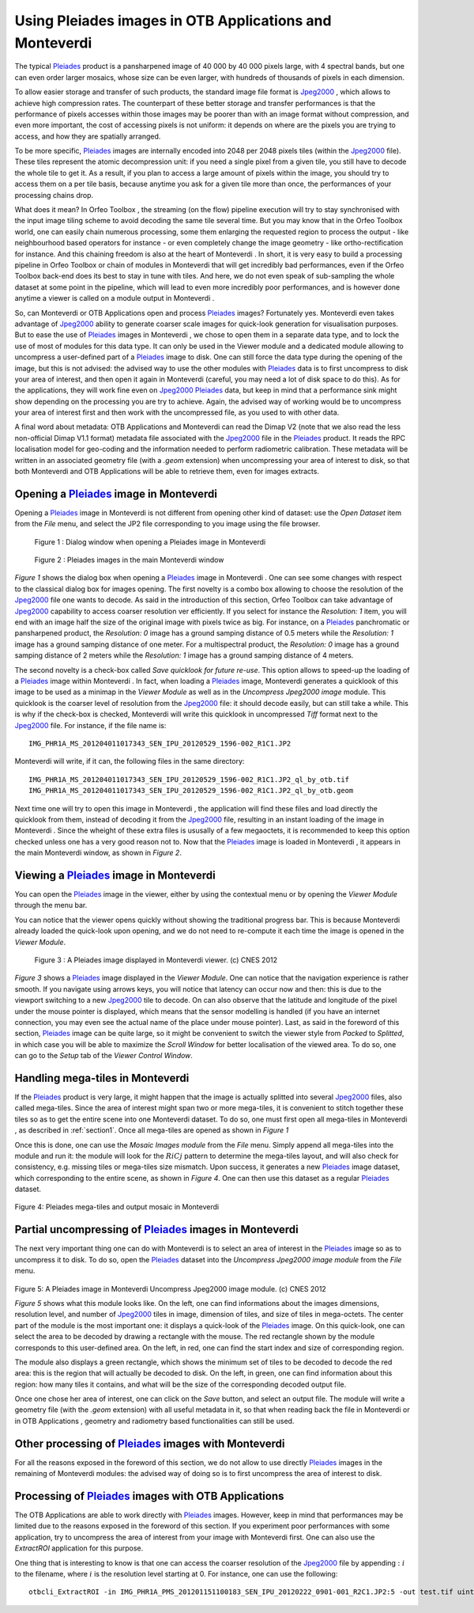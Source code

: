 Using Pleiades images in OTB Applications and Monteverdi
========================================================

The typical `Pleiades <http://smsc.cnes.fr/PLEIADES/index.htm>`_
product is a pansharpened image of 40 000 by 40 000 pixels large, with 4
spectral bands, but one can even order larger mosaics, whose size can be
even larger, with hundreds of thousands of pixels in each dimension.

To allow easier storage and transfer of such products, the standard
image file format is
`Jpeg2000 <http://en.wikipedia.org/wiki/JPEG_2000>`_  , which allows to
achieve high compression rates. The counterpart of these better storage
and transfer performances is that the performance of pixels accesses
within those images may be poorer than with an image format without
compression, and even more important, the cost of accessing pixels is
not uniform: it depends on where are the pixels you are trying to
access, and how they are spatially arranged.

To be more specific,
`Pleiades <http://smsc.cnes.fr/PLEIADES/index.htm>`_  images are
internally encoded into 2048 per 2048 pixels tiles (within the
`Jpeg2000 <http://en.wikipedia.org/wiki/JPEG_2000>`_  file). These tiles
represent the atomic decompression unit: if you need a single pixel from
a given tile, you still have to decode the whole tile to get it. As a
result, if you plan to access a large amount of pixels within the image,
you should try to access them on a per tile basis, because anytime you
ask for a given tile more than once, the performances of your processing
chains drop.

What does it mean? In Orfeo Toolbox , the streaming (on the flow)
pipeline execution will try to stay synchronised with the input image
tiling scheme to avoid decoding the same tile several time. But you may
know that in the Orfeo Toolbox world, one can easily chain numerous
processing, some them enlarging the requested region to process the
output - like neighbourhood based operators for instance - or even
completely change the image geometry - like ortho-rectification for
instance. And this chaining freedom is also at the heart of
Monteverdi . In short, it is very easy to build a processing
pipeline in Orfeo Toolbox or chain of modules in Monteverdi that
will get incredibly bad performances, even if the Orfeo Toolbox
back-end does its best to stay in tune with tiles. And here, we do not
even speak of sub-sampling the whole dataset at some point in the
pipeline, which will lead to even more incredibly poor performances, and
is however done anytime a viewer is called on a module output in
Monteverdi .

So, can Monteverdi or OTB Applications open and process
`Pleiades <http://smsc.cnes.fr/PLEIADES/index.htm>`_  images?
Fortunately yes. Monteverdi even takes advantage of
`Jpeg2000 <http://en.wikipedia.org/wiki/JPEG_2000>`_  ability to
generate coarser scale images for quick-look generation for
visualisation purposes. But to ease the use of
`Pleiades <http://smsc.cnes.fr/PLEIADES/index.htm>`_  images in
Monteverdi , we chose to open them in a separate data type, and to
lock the use of most of modules for this data type. It can only be used
in the Viewer module and a dedicated module allowing to uncompress a
user-defined part of a
`Pleiades <http://smsc.cnes.fr/PLEIADES/index.htm>`_  image to disk. One
can still force the data type during the opening of the image, but this
is not advised: the advised way to use the other modules with
`Pleiades <http://smsc.cnes.fr/PLEIADES/index.htm>`_  data is to first
uncompress to disk your area of interest, and then open it again in
Monteverdi (careful, you may need a lot of disk space to do this).
As for the applications, they will work fine even on
`Jpeg2000 <http://en.wikipedia.org/wiki/JPEG_2000>`_
`Pleiades <http://smsc.cnes.fr/PLEIADES/index.htm>`_  data, but keep in
mind that a performance sink might show depending on the processing you
are try to achieve. Again, the advised way of working would be to
uncompress your area of interest first and then work with the
uncompressed file, as you used to with other data.

A final word about metadata: OTB Applications and Monteverdi can
read the Dimap V2 (note that we also read the less non-official Dimap
V1.1 format) metadata file associated with the
`Jpeg2000 <http://en.wikipedia.org/wiki/JPEG_2000>`_  file in the
`Pleiades <http://smsc.cnes.fr/PLEIADES/index.htm>`_  product. It reads
the RPC localisation model for geo-coding and the information needed to
perform radiometric calibration. These metadata will be written in an
associated geometry file (with a *.geom* extension) when uncompressing
your area of interest to disk, so that both Monteverdi and OTB
Applications will be able to retrieve them, even for images extracts.

.. _section1:


Opening a `Pleiades <http://smsc.cnes.fr/PLEIADES/index.htm>`_  image in Monteverdi
----------------------------------------------------------------------------------------

Opening a `Pleiades <http://smsc.cnes.fr/PLEIADES/index.htm>`_  image in
Monteverdi is not different from opening other kind of dataset: use
the *Open Dataset* item from the *File* menu, and select the JP2 file
corresponding to you image using the file browser.


.. figure:: ../Art/MonteverdiImages/pleiades_open.png

   Figure 1 : Dialog window when opening a Pleiades image in Monteverdi

.. figure:: ../Art/MonteverdiImages/pleiades_monteverdi.png

   Figure 2 : Pleiades images in the main Monteverdi window


`Figure 1` shows the dialog box when opening a `Pleiades <http://smsc.cnes.fr/PLEIADES/index.htm>`_
image in Monteverdi . One can see some changes with respect to
the classical dialog box for images opening.
The first novelty is a combo box allowing to choose the resolution of
the `Jpeg2000 <http://en.wikipedia.org/wiki/JPEG_2000>`_  file one wants
to decode. As said in the introduction of this section, Orfeo
Toolbox can take advantage of
`Jpeg2000 <http://en.wikipedia.org/wiki/JPEG_2000>`_  capability to
access coarser resolution ver efficiently. If you select for instance
the *Resolution: 1* item, you will end with an image half the size of
the original image with pixels twice as big. For instance, on a
`Pleiades <http://smsc.cnes.fr/PLEIADES/index.htm>`_  panchromatic or
pansharpened product, the *Resolution: 0* image has a ground samping
distance of 0.5 meters while the *Resolution: 1* image has a ground
samping distance of one meter. For a multispectral product, the
*Resolution: 0* image has a ground samping distance of 2 meters while
the *Resolution: 1* image has a ground samping distance of 4 meters.

The second novelty is a check-box called *Save quicklook for future
re-use*. This option allows to speed-up the loading of a
`Pleiades <http://smsc.cnes.fr/PLEIADES/index.htm>`_  image within
Monteverdi . In fact, when loading a
`Pleiades <http://smsc.cnes.fr/PLEIADES/index.htm>`_  image,
Monteverdi generates a quicklook of this image to be used as a
minimap in the *Viewer Module* as well as in the *Uncompress Jpeg2000
image* module. This quicklook is the coarser level of resolution from
the `Jpeg2000 <http://en.wikipedia.org/wiki/JPEG_2000>`_  file: it
should decode easily, but can still take a while. This is why if the
check-box is checked, Monteverdi will write this quicklook in
uncompressed *Tiff* format next to the
`Jpeg2000 <http://en.wikipedia.org/wiki/JPEG_2000>`_  file. For
instance, if the file name is:

::

    IMG_PHR1A_MS_201204011017343_SEN_IPU_20120529_1596-002_R1C1.JP2

Monteverdi will write, if it can, the following files in the same
directory:

::

    IMG_PHR1A_MS_201204011017343_SEN_IPU_20120529_1596-002_R1C1.JP2_ql_by_otb.tif
    IMG_PHR1A_MS_201204011017343_SEN_IPU_20120529_1596-002_R1C1.JP2_ql_by_otb.geom

Next time one will try to open this image in Monteverdi , the
application will find these files and load directly the quicklook from
them, instead of decoding it from the
`Jpeg2000 <http://en.wikipedia.org/wiki/JPEG_2000>`_  file, resulting in
an instant loading of the image in Monteverdi . Since the wheight of
these extra files is ususally of a few megaoctets, it is recommended to
keep this option checked unless one has a very good reason not to. Now
that the `Pleiades <http://smsc.cnes.fr/PLEIADES/index.htm>`_  image is
loaded in Monteverdi , it appears in the main Monteverdi window,
as shown in `Figure 2`.

Viewing a `Pleiades <http://smsc.cnes.fr/PLEIADES/index.htm>`_  image in Monteverdi
----------------------------------------------------------------------------------------

You can open the `Pleiades <http://smsc.cnes.fr/PLEIADES/index.htm>`_
image in the viewer, either by using the contextual menu or by opening
the *Viewer Module* through the menu bar.

You can notice that the viewer opens quickly without showing the
traditional progress bar. This is because Monteverdi already loaded
the quick-look upon opening, and we do not need to re-compute it each
time the image is opened in the *Viewer Module*.

.. figure::  ../Art/MonteverdiImages/pleiades_viewer.png

   Figure 3 : A Pleiades image displayed in Monteverdi viewer. (c) CNES 2012

`Figure 3` shows a `Pleiades <http://smsc.cnes.fr/PLEIADES/index.htm>`_  image displayed in
the *Viewer Module*. One can notice that the navigation experience is
rather smooth. If you navigate using arrows keys, you will notice that
latency can occur now and then: this is due to the viewport switching to
a new `Jpeg2000 <http://en.wikipedia.org/wiki/JPEG_2000>`_  tile to
decode. On can also observe that the latitude and longitude of the pixel
under the mouse pointer is displayed, which means that the sensor
modelling is handled (if you have an internet connection, you may even
see the actual name of the place under mouse pointer). Last, as said in
the foreword of this section,
`Pleiades <http://smsc.cnes.fr/PLEIADES/index.htm>`_  image can be quite
large, so it might be convenient to switch the viewer style from
*Packed* to *Splitted*, in which case you will be able to maximize the
*Scroll Window* for better localisation of the viewed area. To do so,
one can go to the *Setup* tab of the *Viewer Control Window*.

Handling mega-tiles in Monteverdi
--------------------------------------

If the `Pleiades <http://smsc.cnes.fr/PLEIADES/index.htm>`_  product is
very large, it might happen that the image is actually splitted into
several `Jpeg2000 <http://en.wikipedia.org/wiki/JPEG_2000>`_  files,
also called mega-tiles. Since the area of interest might span two or
more mega-tiles, it is convenient to stitch together these tiles so as
to get the entire scene into one Monteverdi dataset. To do so, one
must first open all mega-tiles in Monteverdi , as described in :ref:`section1`.
Once all mega-tiles are opened as shown in `Figure 1`

Once this is done, one can use the *Mosaic Images module* from the
*File* menu. Simply append all mega-tiles into the module and run it:
the module will look for the :math:`RiCj` pattern to determine the
mega-tiles layout, and will also check for consistency, e.g. missing
tiles or mega-tiles size mismatch. Upon success, it generates a new
`Pleiades <http://smsc.cnes.fr/PLEIADES/index.htm>`_  image dataset,
which corresponding to the entire scene, as shown in `Figure 4`. One can
then use this dataset as a regular
`Pleiades <http://smsc.cnes.fr/PLEIADES/index.htm>`_  dataset.

.. figure::  ../Art/MonteverdiImages/pleiades_mtiles_open.png

Figure 4: Pleiades mega-tiles and output mosaic in Monteverdi

Partial uncompressing of `Pleiades <http://smsc.cnes.fr/PLEIADES/index.htm>`_  images in Monteverdi
--------------------------------------------------------------------------------------------------------

The next very important thing one can do with Monteverdi is to
select an area of interest in the
`Pleiades <http://smsc.cnes.fr/PLEIADES/index.htm>`_  image so as to
uncompress it to disk. To do so, open the
`Pleiades <http://smsc.cnes.fr/PLEIADES/index.htm>`_  dataset into the
*Uncompress Jpeg2000 image module* from the *File* menu.

.. figure::  ../Art/MonteverdiImages/pleiades_uncom.png

Figure 5: A Pleiades image in Monteverdi Uncompress Jpeg2000 image module. (c) CNES 2012

`Figure 5` shows what this module looks like. On the left, one can find
informations about the images dimensions, resolution level, and number of
`Jpeg2000 <http://en.wikipedia.org/wiki/JPEG_2000>`_  tiles in image,
dimension of tiles, and size of tiles in mega-octets. The center part of
the module is the most important one: it displays a quick-look of the
`Pleiades <http://smsc.cnes.fr/PLEIADES/index.htm>`_  image. On this
quick-look, one can select the area to be decoded by drawing a rectangle
with the mouse. The red rectangle shown by the module corresponds to
this user-defined area. On the left, in red, one can find the start
index and size of corresponding region.

The module also displays a green rectangle, which shows the minimum set
of tiles to be decoded to decode the red area: this is the region that
will actually be decoded to disk. On the left, in green, one can find
information about this region: how many tiles it contains, and what will
be the size of the corresponding decoded output file.

Once one chose her area of interest, one can click on the *Save* button,
and select an output file. The module will write a geometry file (with
the *.geom* extension) with all useful metadata in it, so that when
reading back the file in Monteverdi or in OTB Applications ,
geometry and radiometry based functionalities can still be used.


Other processing of `Pleiades <http://smsc.cnes.fr/PLEIADES/index.htm>`_  images with Monteverdi
-----------------------------------------------------------------------------------------------------

For all the reasons exposed in the foreword of this section, we do not
allow to use directly
`Pleiades <http://smsc.cnes.fr/PLEIADES/index.htm>`_  images in the
remaining of Monteverdi modules: the advised way of doing so is to
first uncompress the area of interest to disk.

Processing of `Pleiades <http://smsc.cnes.fr/PLEIADES/index.htm>`_  images with OTB Applications
-----------------------------------------------------------------------------------------------------

The OTB Applications are able to work directly with
`Pleiades <http://smsc.cnes.fr/PLEIADES/index.htm>`_  images. However,
keep in mind that performances may be limited due to the reasons exposed
in the foreword of this section. If you experiment poor performances
with some application, try to uncompress the area of interest from your
image with Monteverdi first. One can also use the *ExtractROI*
application for this purpose.

One thing that is interesting to know is that one can access the coarser
resolution of the `Jpeg2000 <http://en.wikipedia.org/wiki/JPEG_2000>`_
file by appending :math:`:i` to the filename, where :math:`i` is the
resolution level starting at 0. For instance, one can use the following:

::

    otbcli_ExtractROI -in IMG_PHR1A_PMS_201201151100183_SEN_IPU_20120222_0901-001_R2C1.JP2:5 -out test.tif uint16
